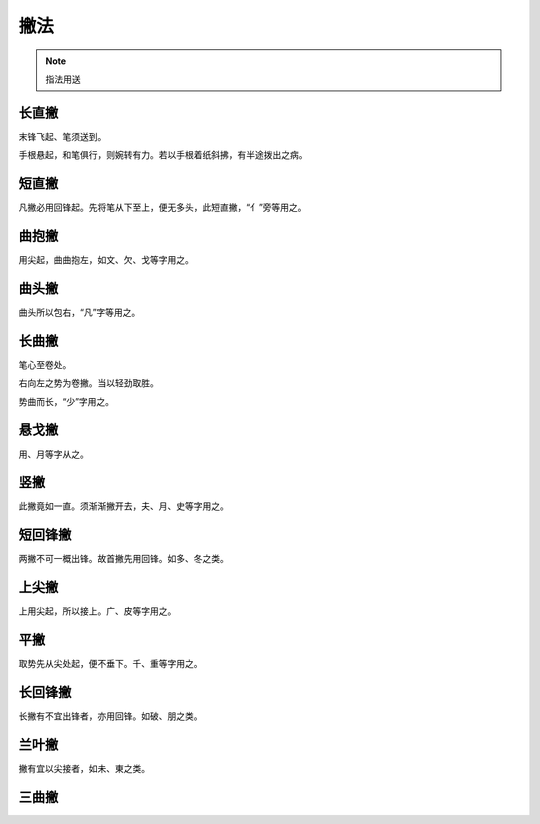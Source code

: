 ======================
撇法
======================

.. note::

    指法用送

-----------
长直撇
-----------

.. image:: ../images/changzhipie.jpg
   :align: center

末锋飞起、笔须送到。

手根悬起，和笔俱行，则婉转有力。若以手根着纸斜拂，有半途拨出之病。

-----------
短直撇
-----------

.. image:: ../images/duanzhipie.jpg
   :align: center

凡撇必用回锋起。先将笔从下至上，便无多头，此短直撇，“亻”旁等用之。

----------------
曲抱撇
----------------

.. image:: ../images/qubaopie.jpg
   :align: center

用尖起，曲曲抱左，如文、欠、戈等字用之。

----------------
曲头撇
----------------

.. image:: ../images/qutoupie.jpg
   :align: center

曲头所以包右，“凡”字等用之。

----------------
长曲撇
----------------

.. image:: ../images/changqupie.jpg
   :align: center

笔心至卷处。

右向左之势为卷撇。当以轻劲取胜。

势曲而长，“少”字用之。

----------------
悬戈撇
----------------

.. image:: ../images/xuangepie.jpg
   :align: center

用、月等字从之。

----------------
竖撇
----------------

.. image:: ../images/shupie.jpg
   :align: center

此撇竟如一直。须渐渐撇开去，夫、月、史等字用之。

----------------
短回锋撇
----------------

.. image:: ../images/duanhuifengpie.jpg
   :align: center

两撇不可一概出锋。故首撇先用回锋。如多、冬之类。

----------------
上尖撇
----------------

.. image:: ../images/shangjianpie.jpg
   :align: center

上用尖起，所以接上。广、皮等字用之。

----------------
平撇
----------------

.. image:: ../images/pingpie.jpg
   :align: center

取势先从尖处起，便不垂下。千、重等字用之。

----------------
长回锋撇
----------------

.. image:: ../images/changhuifengpie.jpg
   :align: center

长撇有不宜出锋者，亦用回锋。如破、朋之类。

----------------
兰叶撇
----------------

.. image:: ../images/lanyepie.jpg
   :align: center

撇有宜以尖接者，如未、東之类。

----------------
三曲撇
----------------

.. image:: ../images/sanqupie.jpg
   :align: center


